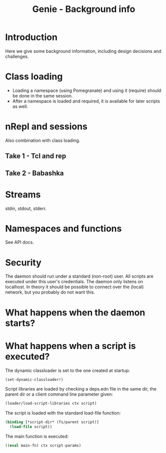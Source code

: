 #+STARTUP: content indent
#+title: Genie - Background info
* Introduction
Here we give some background information, including design decisions and challenges.
* Class loading
- Loading a namespace (using Pomegranate) and using it (require) should be done in the same session.
- After a namespace is loaded and required, it is available for later scripts as well.
* nRepl and sessions
Also combination with class loading.
** Take 1 - Tcl and rep
** Take 2 - Babashka
* Streams
stdin, stdout, stderr.
* Namespaces and functions
See API docs.
* Security
The daemon should run under a standard (non-root) user. All scripts are executed under this user's credentials. The daemon only listens on localhost. In theory it should be possible to connect over the (local) network, but you probably do not want this.
* What happens when the daemon starts?
* What happens when a script is executed?
The dynamic classloader is set to the one created at startup:
#+begin_src clojure
  (set-dynamic-classloader!)
#+end_src

Script libraries are loaded by checking a deps.edn file in the same dir, the parent dir or a client command line parameter given:
#+begin_src clojure
  (loader/load-script-libraries ctx script)
#+end_src

The script is loaded with the standard load-file function:
#+begin_src clojure
  (binding [*script-dir* (fs/parent script)]
    (load-file script))
#+end_src

The main function is executed:
#+begin_src clojure
  ((eval main-fn) ctx script-params)
#+end_src
